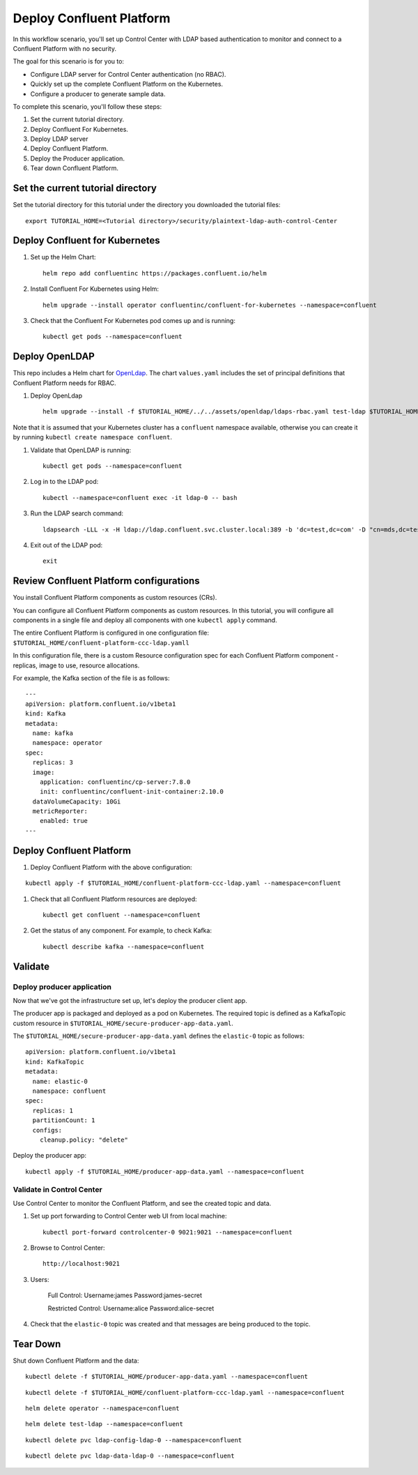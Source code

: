 Deploy Confluent Platform
=========================

In this workflow scenario, you'll set up Control Center with LDAP based authentication to monitor and connect to a Confluent Platform with no security.

The goal for this scenario is for you to:

* Configure LDAP server for Control Center authentication (no RBAC).
* Quickly set up the complete Confluent Platform on the Kubernetes.
* Configure a producer to generate sample data.


To complete this scenario, you'll follow these steps:

#. Set the current tutorial directory.

#. Deploy Confluent For Kubernetes.

#. Deploy LDAP server

#. Deploy Confluent Platform.

#. Deploy the Producer application.

#. Tear down Confluent Platform.

==================================
Set the current tutorial directory
==================================

Set the tutorial directory for this tutorial under the directory you downloaded
the tutorial files:

::
   
  export TUTORIAL_HOME=<Tutorial directory>/security/plaintext-ldap-auth-control-Center

===============================
Deploy Confluent for Kubernetes
===============================

#. Set up the Helm Chart:

   ::

     helm repo add confluentinc https://packages.confluent.io/helm


#. Install Confluent For Kubernetes using Helm:

   ::

     helm upgrade --install operator confluentinc/confluent-for-kubernetes --namespace=confluent
  
#. Check that the Confluent For Kubernetes pod comes up and is running:

   ::
     
     kubectl get pods --namespace=confluent

===============
Deploy OpenLDAP
===============

This repo includes a Helm chart for `OpenLdap
<https://github.com/osixia/docker-openldap>`__. The chart ``values.yaml``
includes the set of principal definitions that Confluent Platform needs for
RBAC.

#. Deploy OpenLdap

   ::

     helm upgrade --install -f $TUTORIAL_HOME/../../assets/openldap/ldaps-rbac.yaml test-ldap $TUTORIAL_HOME/../../assets/openldap --namespace confluent

Note that it is assumed that your Kubernetes cluster has a ``confluent`` namespace available, otherwise you can create it by running ``kubectl create namespace confluent``. 

#. Validate that OpenLDAP is running:  
   
   ::

     kubectl get pods --namespace=confluent

#. Log in to the LDAP pod:

   ::

     kubectl --namespace=confluent exec -it ldap-0 -- bash

#. Run the LDAP search command:

   ::

     ldapsearch -LLL -x -H ldap://ldap.confluent.svc.cluster.local:389 -b 'dc=test,dc=com' -D "cn=mds,dc=test,dc=com" -w 'Developer!'

#. Exit out of the LDAP pod:

   ::
   
     exit 


========================================
Review Confluent Platform configurations
========================================

You install Confluent Platform components as custom resources (CRs). 

You can configure all Confluent Platform components as custom resources. In this
tutorial, you will configure all components in a single file and deploy all
components with one ``kubectl apply`` command.

The entire Confluent Platform is configured in one configuration file:
``$TUTORIAL_HOME/confluent-platform-ccc-ldap.yamll``

In this configuration file, there is a custom Resource configuration spec for
each Confluent Platform component - replicas, image to use, resource
allocations.

For example, the Kafka section of the file is as follows:

::
  
  ---
  apiVersion: platform.confluent.io/v1beta1
  kind: Kafka
  metadata:
    name: kafka
    namespace: operator
  spec:
    replicas: 3
    image:
      application: confluentinc/cp-server:7.8.0
      init: confluentinc/confluent-init-container:2.10.0
    dataVolumeCapacity: 10Gi
    metricReporter:
      enabled: true
  ---
  
=========================
Deploy Confluent Platform
=========================

#. Deploy Confluent Platform with the above configuration:

::

  kubectl apply -f $TUTORIAL_HOME/confluent-platform-ccc-ldap.yaml --namespace=confluent

#. Check that all Confluent Platform resources are deployed:

   ::
   
     kubectl get confluent --namespace=confluent

#. Get the status of any component. For example, to check Kafka:

   ::
   
     kubectl describe kafka --namespace=confluent

========
Validate
========

Deploy producer application
^^^^^^^^^^^^^^^^^^^^^^^^^^^

Now that we've got the infrastructure set up, let's deploy the producer client
app.

The producer app is packaged and deployed as a pod on Kubernetes. The required
topic is defined as a KafkaTopic custom resource in
``$TUTORIAL_HOME/secure-producer-app-data.yaml``.

The ``$TUTORIAL_HOME/secure-producer-app-data.yaml`` defines the ``elastic-0``
topic as follows:

::

  apiVersion: platform.confluent.io/v1beta1
  kind: KafkaTopic
  metadata:
    name: elastic-0
    namespace: confluent
  spec:
    replicas: 1
    partitionCount: 1
    configs:
      cleanup.policy: "delete"
      
Deploy the producer app:

::
   
  kubectl apply -f $TUTORIAL_HOME/producer-app-data.yaml --namespace=confluent

Validate in Control Center
^^^^^^^^^^^^^^^^^^^^^^^^^^

Use Control Center to monitor the Confluent Platform, and see the created topic and data.

#. Set up port forwarding to Control Center web UI from local machine:

   ::

     kubectl port-forward controlcenter-0 9021:9021 --namespace=confluent

#. Browse to Control Center:

   ::
   
     http://localhost:9021


#. Users: 

    Full Control: Username:james Password:james-secret  

    Restricted Control: Username:alice Password:alice-secret

#. Check that the ``elastic-0`` topic was created and that messages are being produced to the topic.

=========
Tear Down
=========

Shut down Confluent Platform and the data:

::

  kubectl delete -f $TUTORIAL_HOME/producer-app-data.yaml --namespace=confluent

::

  kubectl delete -f $TUTORIAL_HOME/confluent-platform-ccc-ldap.yaml --namespace=confluent

::

  helm delete operator --namespace=confluent

::

  helm delete test-ldap --namespace=confluent

::

  kubectl delete pvc ldap-config-ldap-0 --namespace=confluent

::

  kubectl delete pvc ldap-data-ldap-0 --namespace=confluent

::
